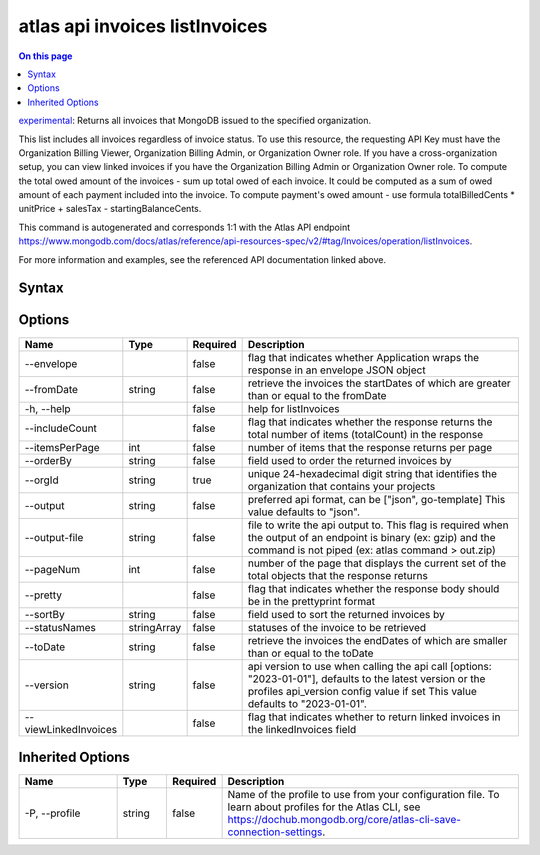 .. _atlas-api-invoices-listInvoices:

===============================
atlas api invoices listInvoices
===============================

.. default-domain:: mongodb

.. contents:: On this page
   :local:
   :backlinks: none
   :depth: 1
   :class: singlecol

`experimental <https://www.mongodb.com/docs/atlas/cli/current/command/atlas-api/>`_: Returns all invoices that MongoDB issued to the specified organization.

This list includes all invoices regardless of invoice status. To use this resource, the requesting API Key must have the Organization Billing Viewer, Organization Billing Admin, or Organization Owner role. If you have a cross-organization setup, you can view linked invoices if you have the Organization Billing Admin or Organization Owner role.
To compute the total owed amount of the invoices - sum up total owed of each invoice. It could be computed as a sum of owed amount of each payment included into the invoice. To compute payment's owed amount - use formula totalBilledCents * unitPrice + salesTax - startingBalanceCents.

This command is autogenerated and corresponds 1:1 with the Atlas API endpoint https://www.mongodb.com/docs/atlas/reference/api-resources-spec/v2/#tag/Invoices/operation/listInvoices.

For more information and examples, see the referenced API documentation linked above.

Syntax
------

.. code-block::
   :caption: Command Syntax

   atlas api invoices listInvoices [options]

.. Code end marker, please don't delete this comment

Options
-------

.. list-table::
   :header-rows: 1
   :widths: 20 10 10 60

   * - Name
     - Type
     - Required
     - Description
   * - --envelope
     - 
     - false
     - flag that indicates whether Application wraps the response in an envelope JSON object
   * - --fromDate
     - string
     - false
     - retrieve the invoices the startDates of which are greater than or equal to the fromDate
   * - -h, --help
     - 
     - false
     - help for listInvoices
   * - --includeCount
     - 
     - false
     - flag that indicates whether the response returns the total number of items (totalCount) in the response
   * - --itemsPerPage
     - int
     - false
     - number of items that the response returns per page
   * - --orderBy
     - string
     - false
     - field used to order the returned invoices by
   * - --orgId
     - string
     - true
     - unique 24-hexadecimal digit string that identifies the organization that contains your projects
   * - --output
     - string
     - false
     - preferred api format, can be ["json", go-template] This value defaults to "json".
   * - --output-file
     - string
     - false
     - file to write the api output to. This flag is required when the output of an endpoint is binary (ex: gzip) and the command is not piped (ex: atlas command > out.zip)
   * - --pageNum
     - int
     - false
     - number of the page that displays the current set of the total objects that the response returns
   * - --pretty
     - 
     - false
     - flag that indicates whether the response body should be in the prettyprint format
   * - --sortBy
     - string
     - false
     - field used to sort the returned invoices by
   * - --statusNames
     - stringArray
     - false
     - statuses of the invoice to be retrieved
   * - --toDate
     - string
     - false
     - retrieve the invoices the endDates of which are smaller than or equal to the toDate
   * - --version
     - string
     - false
     - api version to use when calling the api call [options: "2023-01-01"], defaults to the latest version or the profiles api_version config value if set This value defaults to "2023-01-01".
   * - --viewLinkedInvoices
     - 
     - false
     - flag that indicates whether to return linked invoices in the linkedInvoices field

Inherited Options
-----------------

.. list-table::
   :header-rows: 1
   :widths: 20 10 10 60

   * - Name
     - Type
     - Required
     - Description
   * - -P, --profile
     - string
     - false
     - Name of the profile to use from your configuration file. To learn about profiles for the Atlas CLI, see https://dochub.mongodb.org/core/atlas-cli-save-connection-settings.

